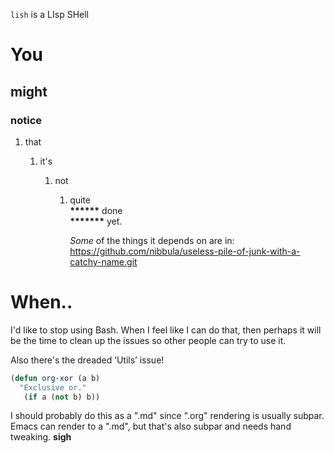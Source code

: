 =lish= is a LIsp SHell

* You
** might
*** notice
**** that
***** it's
****** not
******* quite \\
******** done \\
********* yet.

/Some/ of the things it depends on are in:\\
https://github.com/nibbula/useless-pile-of-junk-with-a-catchy-name.git


* When..
  I'd like to stop using Bash. When I feel like I can do that, then perhaps
  it will be the time to clean up the issues so other people can try to use it.

  Also there's the dreaded ‘Utils’ issue!

#+BEGIN_SRC lisp
(defun org-xor (a b)
  "Exclusive or."
   (if a (not b) b))
#+END_SRC

I should probably do this as a ".md" since ".org" rendering is usually subpar.
Emacs can render to a ".md", but that's also subpar and needs hand tweaking.
*sigh*
